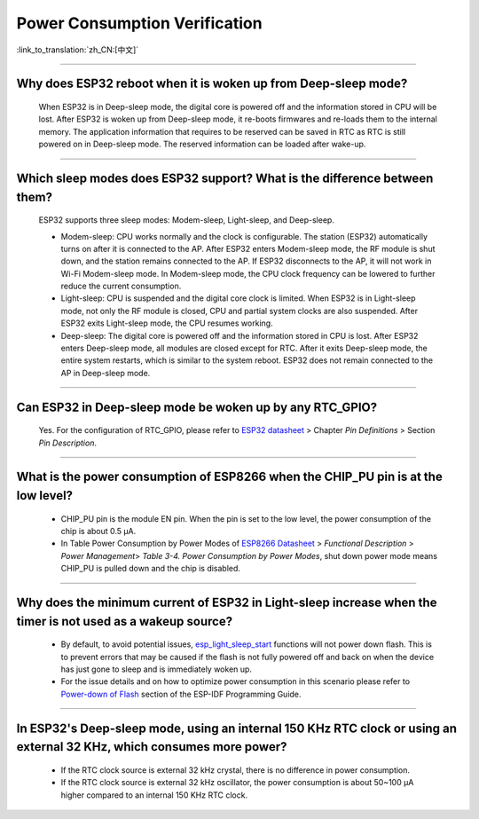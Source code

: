 Power Consumption Verification
===================================

:link_to_translation:`zh_CN:[中文]`

.. raw:: html

   <style>
   body {counter-reset: h2}
     h2 {counter-reset: h3}
     h2:before {counter-increment: h2; content: counter(h2) ". "}
     h3:before {counter-increment: h3; content: counter(h2) "." counter(h3) ". "}
     h2.nocount:before, h3.nocount:before, { content: ""; counter-increment: none }
   </style>

--------------

Why does ESP32 reboot when it is woken up from Deep-sleep mode?
-----------------------------------------------------------------------

  When ESP32 is in Deep-sleep mode, the digital core is powered off and the information stored in CPU will be lost. After ESP32 is woken up from Deep-sleep mode, it re-boots firmwares and re-loads them to the internal memory. The application information that requires to be reserved can be saved in RTC as RTC is still powered on in Deep-sleep mode. The reserved information can be loaded after wake-up.


-------------

Which sleep modes does ESP32 support? What is the difference between them?
---------------------------------------------------------------------------

  ESP32 supports three sleep modes: Modem-sleep, Light-sleep, and Deep-sleep.

  - Modem-sleep: CPU works normally and the clock is configurable. The station (ESP32) automatically turns on after it is connected to the AP. After ESP32 enters Modem-sleep mode, the RF module is shut down, and the station remains connected to the AP. If ESP32 disconnects to the AP, it will not work in Wi-Fi Modem-sleep mode. In Modem-sleep mode, the CPU clock frequency can be lowered to further reduce the current consumption.
  - Light-sleep: CPU is suspended and the digital core clock is limited. When ESP32 is in Light-sleep mode, not only the RF module is closed, CPU and partial system clocks are also suspended. After ESP32 exits Light-sleep mode, the CPU resumes working. 
  - Deep-sleep: The digital core is powered off and the information stored in CPU is lost. After ESP32 enters Deep-sleep mode, all modules are closed except for RTC. After it exits Deep-sleep mode, the entire system restarts, which is similar to the system reboot. ESP32 does not remain connected to the AP in Deep-sleep mode.

--------------

Can ESP32 in Deep-sleep mode be woken up by any RTC_GPIO?
---------------------------------------------------------------

  Yes. For the configuration of RTC_GPIO, please refer to `ESP32 datasheet <https://www.espressif.com/sites/default/files/documentation/esp32_datasheet_en.pdf>`_ > Chapter *Pin Definitions* > Section *Pin Description*.

---------------

What is the power consumption of ESP8266 when the CHIP_PU pin is at the low level?
-------------------------------------------------------------------------------------------------------------------------------------------------

   - CHIP_PU pin is the module EN pin. When the pin is set to the low level, the power consumption of the chip is about 0.5 μA.
   - In Table Power Consumption by Power Modes of `ESP8266 Datasheet <https://www.espressif.com/sites/default/files/documentation/0a-esp8266ex_datasheet_en.pdf>`_ > *Functional Description* > *Power Management*> *Table 3-4. Power Consumption by Power Modes*, shut down power mode means CHIP_PU is pulled down and the chip is disabled.

--------------

Why does the minimum current of ESP32 in Light-sleep increase when the timer is not used as a wakeup source?
------------------------------------------------------------------------------------------------------------------------------------------------------------------------------------------------------

  - By default, to avoid potential issues, `esp_light_sleep_start <https://docs.espressif.com/projects/esp-idf/en/latest/esp32/api-reference/system/sleep_modes.html#_CPPv421esp_light_sleep_startv>`_ functions will not power down flash. This is to prevent errors that may be caused if the flash is not fully powered off and back on when the device has just gone to sleep and is immediately woken up.
  - For the issue details and on how to optimize power consumption in this scenario please refer to `Power-down of Flash <https://docs.espressif.com/projects/esp-idf/en/latest/esp32/api-reference/system/sleep_modes.html#power-down-of-flash>`_ section of the ESP-IDF Programming Guide.

---------------

In ESP32's Deep-sleep mode, using an internal 150 KHz RTC clock or using an external 32 KHz, which consumes more power?
------------------------------------------------------------------------------------------------------------------------------------------------------------------------------------------------------------------------------------------------------------

  - If the RTC clock source is external 32 kHz crystal, there is no difference in power consumption.
  - If the RTC clock source is external 32 kHz oscillator, the power consumption is about 50~100 μA higher compared to an internal 150 KHz RTC clock.
